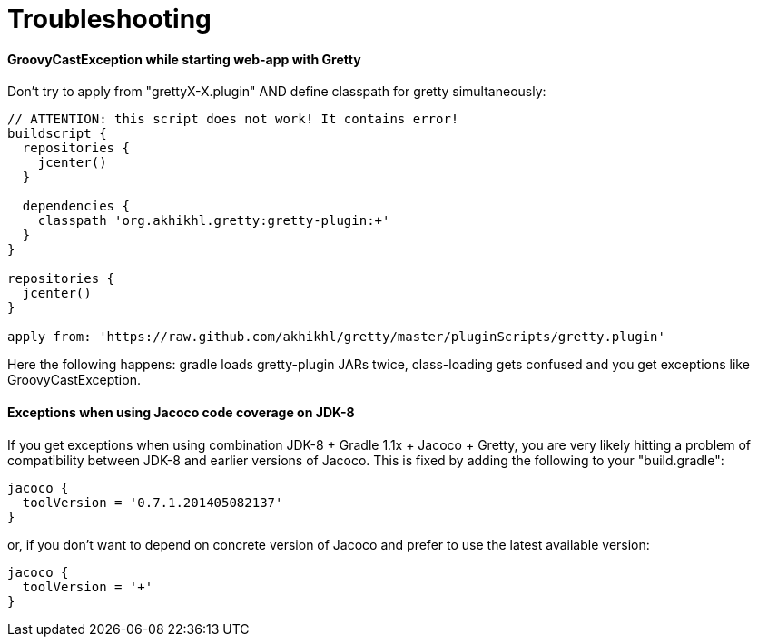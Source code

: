 = Troubleshooting

==== GroovyCastException while starting web-app with Gretty

Don't try to apply from "grettyX-X.plugin" AND define classpath for
gretty simultaneously:

[source,groovy]
----
// ATTENTION: this script does not work! It contains error!
buildscript {
  repositories {
    jcenter()
  }
  
  dependencies {
    classpath 'org.akhikhl.gretty:gretty-plugin:+'
  }
}

repositories {
  jcenter()
}

apply from: 'https://raw.github.com/akhikhl/gretty/master/pluginScripts/gretty.plugin'
----

Here the following happens: gradle loads gretty-plugin JARs twice, class-loading gets confused and you get exceptions like GroovyCastException.

==== Exceptions when using Jacoco code coverage on JDK-8

If you get exceptions when using combination JDK-8 + Gradle 1.1x + Jacoco + Gretty, you are very likely hitting a problem of compatibility between JDK-8 and earlier versions of Jacoco. This is fixed by adding the following to your "build.gradle":

[source,groovy]
----
jacoco {
  toolVersion = '0.7.1.201405082137'
}
----

or, if you don't want to depend on concrete version of Jacoco and prefer to use the latest available version:

[source,groovy]
----
jacoco {
  toolVersion = '+'
}
----
